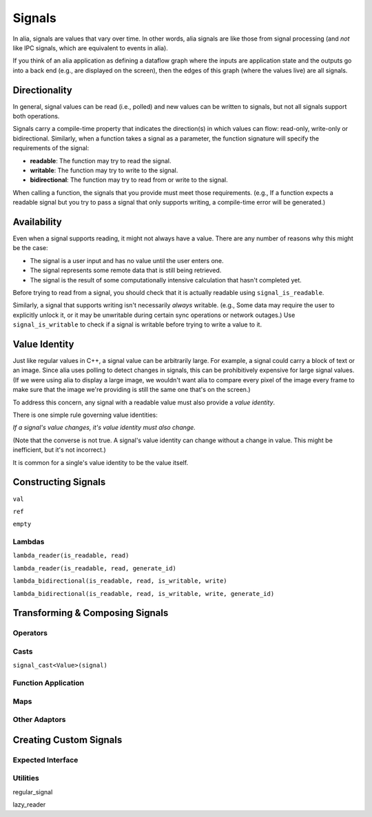 Signals
=======

In alia, signals are values that vary over time. In other words, alia signals
are like those from signal processing (and *not* like IPC signals, which are
equivalent to events in alia).

.. todo:: Add some example code and point out the signals.

If you think of an alia application as defining a dataflow graph where the
inputs are application state and the outputs go into a back end (e.g., are
displayed on the screen), then the edges of this graph (where the values live)
are all signals.



Directionality
--------------

In general, signal values can be read (i.e., polled) and new values can be
written to signals, but not all signals support both operations.

.. todo:: Add an example of, say, adding two signals and point out how writing
   to the sum doesn't make sense.

Signals carry a compile-time property that indicates the direction(s) in which
values can flow: read-only, write-only or bidirectional. Similarly, when a
function takes a signal as a parameter, the function signature will specify the
requirements of the signal:

* **readable**: The function may try to read the signal.
* **writable**: The function may try to write to the signal.
* **bidirectional**: The function may try to read from or write to the signal.

.. todo:: Add an example function declaration.

When calling a function, the signals that you provide must meet those
requirements. (e.g., If a function expects a readable signal but you try to pass
a signal that only supports writing, a compile-time error will be generated.)

.. todo:: Add a link to an advanced section about bypassing these checks.

Availability
------------

Even when a signal supports reading, it might not always have a value. There are
any number of reasons why this might be the case:

* The signal is a user input and has no value until the user enters one.

* The signal represents some remote data that is still being retrieved.

* The signal is the result of some computationally intensive calculation that
  hasn't completed yet.

Before trying to read from a signal, you should check that it is actually
readable using ``signal_is_readable``.

Similarly, a signal that supports writing isn't necessarily *always* writable.
(e.g., Some data may require the user to explicitly unlock it, or it may be
unwritable during certain sync operations or network outages.) Use
``signal_is_writable`` to check if a signal is writable before trying to write a
value to it.

Value Identity
--------------

Just like regular values in C++, a signal value can be arbitrarily large. For
example, a signal could carry a block of text or an image. Since alia uses
polling to detect changes in signals, this can be prohibitively expensive for
large signal values. (If we were using alia to display a large image, we
wouldn't want alia to compare every pixel of the image every frame to make sure
that the image we're providing is still the same one that's on the screen.)

To address this concern, any signal with a readable value must also provide a
*value identity*.

There is one simple rule governing value identities:

*If a signal's value changes, it's value identity must also change.*

(Note that the converse is not true. A signal's value identity can change
without a change in value. This might be inefficient, but it's not incorrect.)

It is common for a single's value identity to be the value itself.

Constructing Signals
--------------------

``val``

``ref``

``empty``

Lambdas
^^^^^^^

``lambda_reader(is_readable, read)``

``lambda_reader(is_readable, read, generate_id)``

``lambda_bidirectional(is_readable, read, is_writable, write)``

``lambda_bidirectional(is_readable, read, is_writable, write, generate_id)``

Transforming & Composing Signals
--------------------------------

Operators
^^^^^^^^^

Casts
^^^^^

``signal_cast<Value>(signal)``

Function Application
^^^^^^^^^^^^^^^^^^^^

Maps
^^^^

Other Adaptors
^^^^^^^^^^^^^^

Creating Custom Signals
-----------------------

Expected Interface
^^^^^^^^^^^^^^^^^^

Utilities
^^^^^^^^^

regular_signal

lazy_reader
